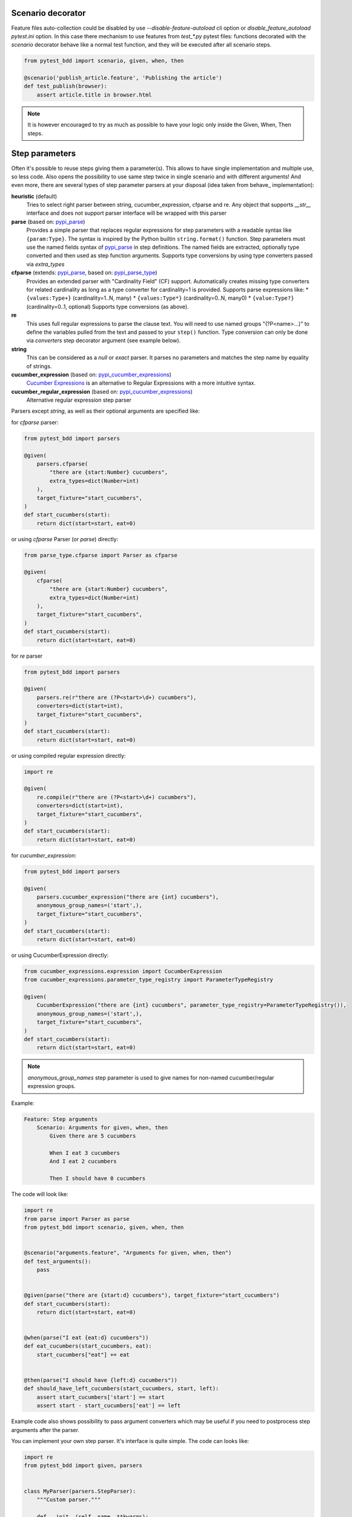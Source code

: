 Scenario decorator
------------------

Feature files auto-collection could be disabled by use `--disable-feature-autoload` cli option
or `disable_feature_autoload` `pytest.ini` option. In this case there mechanism to use features from
`test_*.py` pytest files: functions decorated with the `scenario` decorator behave like a normal test function,
and they will be executed after all scenario steps.

.. code-block:: python

    from pytest_bdd import scenario, given, when, then

    @scenario('publish_article.feature', 'Publishing the article')
    def test_publish(browser):
        assert article.title in browser.html


.. NOTE:: It is however encouraged to try as much as possible to have your logic only inside the Given, When, Then steps.

Step parameters
---------------

Often it's possible to reuse steps giving them a parameter(s).
This allows to have single implementation and multiple use, so less code.
Also opens the possibility to use same step twice in single scenario and with different arguments!
And even more, there are several types of step parameter parsers at your disposal
(idea taken from behave_ implementation):

.. _pypi_parse: http://pypi.python.org/pypi/parse
.. _pypi_parse_type: http://pypi.python.org/pypi/parse_type
.. _pypi_cucumber_expressions: http://pypi.python.org/pypi/cucumber-expressions

**heuristic** (default)
    Tries to select right parser between string, cucumber_expression, cfparse and re. Any object that supports `__str__`
    interface and does not support parser interface will be wrapped with this parser
**parse** (based on: pypi_parse_)
    Provides a simple parser that replaces regular expressions for
    step parameters with a readable syntax like ``{param:Type}``.
    The syntax is inspired by the Python builtin ``string.format()``
    function.
    Step parameters must use the named fields syntax of pypi_parse_
    in step definitions. The named fields are extracted,
    optionally type converted and then used as step function arguments.
    Supports type conversions by using type converters passed via `extra_types`
**cfparse** (extends: pypi_parse_, based on: pypi_parse_type_)
    Provides an extended parser with "Cardinality Field" (CF) support.
    Automatically creates missing type converters for related cardinality
    as long as a type converter for cardinality=1 is provided.
    Supports parse expressions like:
    * ``{values:Type+}`` (cardinality=1..N, many)
    * ``{values:Type*}`` (cardinality=0..N, many0)
    * ``{value:Type?}``  (cardinality=0..1, optional)
    Supports type conversions (as above).
**re**
    This uses full regular expressions to parse the clause text. You will
    need to use named groups "(?P<name>...)" to define the variables pulled
    from the text and passed to your ``step()`` function.
    Type conversion can only be done via `converters` step decorator argument (see example below).
**string**
    This can be considered as a `null` or `exact` parser. It parses no parameters
    and matches the step name by equality of strings.
**cucumber_expression** (based on: pypi_cucumber_expressions_)
    `Cucumber Expressions <https://github.com/cucumber/cucumber-expressions>`_ is an alternative to Regular Expressions with a more intuitive syntax.
**cucumber_regular_expression** (based on: pypi_cucumber_expressions_)
    Alternative regular expression step parser

Parsers except `string`, as well as their optional arguments are specified like:

for `cfparse` parser:

.. code-block:: python

    from pytest_bdd import parsers

    @given(
        parsers.cfparse(
            "there are {start:Number} cucumbers",
            extra_types=dict(Number=int)
        ),
        target_fixture="start_cucumbers",
    )
    def start_cucumbers(start):
        return dict(start=start, eat=0)

or using `cfparse` Parser (or `parse`) directly:

.. code-block:: python

    from parse_type.cfparse import Parser as cfparse

    @given(
        cfparse(
            "there are {start:Number} cucumbers",
            extra_types=dict(Number=int)
        ),
        target_fixture="start_cucumbers",
    )
    def start_cucumbers(start):
        return dict(start=start, eat=0)

for `re` parser

.. code-block:: python

    from pytest_bdd import parsers

    @given(
        parsers.re(r"there are (?P<start>\d+) cucumbers"),
        converters=dict(start=int),
        target_fixture="start_cucumbers",
    )
    def start_cucumbers(start):
        return dict(start=start, eat=0)

or using compiled regular expression directly:

.. code-block:: python

    import re

    @given(
        re.compile(r"there are (?P<start>\d+) cucumbers"),
        converters=dict(start=int),
        target_fixture="start_cucumbers",
    )
    def start_cucumbers(start):
        return dict(start=start, eat=0)

for `cucumber_expression`:

.. code-block:: python

    from pytest_bdd import parsers

    @given(
        parsers.cucumber_expression("there are {int} cucumbers"),
        anonymous_group_names=('start',),
        target_fixture="start_cucumbers",
    )
    def start_cucumbers(start):
        return dict(start=start, eat=0)

or using CucumberExpression directly:

.. code-block:: python

    from cucumber_expressions.expression import CucumberExpression
    from cucumber_expressions.parameter_type_registry import ParameterTypeRegistry

    @given(
        CucumberExpression("there are {int} cucumbers", parameter_type_registry=ParameterTypeRegistry()),
        anonymous_group_names=('start',),
        target_fixture="start_cucumbers",
    )
    def start_cucumbers(start):
        return dict(start=start, eat=0)

.. NOTE:: `anonymous_group_names` step parameter is used to give names for non-named cucumber/regular expression groups.

Example:

.. code-block:: gherkin

    Feature: Step arguments
        Scenario: Arguments for given, when, then
            Given there are 5 cucumbers

            When I eat 3 cucumbers
            And I eat 2 cucumbers

            Then I should have 0 cucumbers


The code will look like:

.. code-block:: python

    import re
    from parse import Parser as parse
    from pytest_bdd import scenario, given, when, then


    @scenario("arguments.feature", "Arguments for given, when, then")
    def test_arguments():
        pass


    @given(parse("there are {start:d} cucumbers"), target_fixture="start_cucumbers")
    def start_cucumbers(start):
        return dict(start=start, eat=0)


    @when(parse("I eat {eat:d} cucumbers"))
    def eat_cucumbers(start_cucumbers, eat):
        start_cucumbers["eat"] += eat


    @then(parse("I should have {left:d} cucumbers"))
    def should_have_left_cucumbers(start_cucumbers, start, left):
        assert start_cucumbers['start'] == start
        assert start - start_cucumbers['eat'] == left

Example code also shows possibility to pass argument converters which may be useful if you need to postprocess step
arguments after the parser.

You can implement your own step parser. It's interface is quite simple. The code can looks like:

.. code-block:: python

    import re
    from pytest_bdd import given, parsers


    class MyParser(parsers.StepParser):
        """Custom parser."""

        def __init__(self, name, **kwargs):
            """Compile regex."""
            super().__init__(name)
            self.regex = re.compile(re.sub("%(.+)%", "(?P<\1>.+)", self.name), **kwargs)

        def parse_arguments(self, name):
            """Get step arguments.

            :return: `dict` of step arguments
            """
            return self.regex.match(name).groupdict()

        def is_matching(self, name):
            """Match given name with the step name."""
            return bool(self.regex.match(name))


    @given(parsers.parse("there are %start% cucumbers"), target_fixture="start_cucumbers")
    def start_cucumbers(start):
        return dict(start=start, eat=0)

Step arguments could be defined without parsing
^^^^^^^^^^^^^^^^^^^^^^^^^^^^^^^^^^^^^^^^^^^^^^^
If you want specify some default values for parameters without parsing them (useful for step aliases), you could do:

.. code-block:: python

    @given("I have default defined param", param_defaults={'default_param': 'foo'}, target_fixture='foo_fixture')
    def save_fixture(default_param):
        return default_param


Step arguments are injected into step context
^^^^^^^^^^^^^^^^^^^^^^^^^^^^^^^^^^^^^^^^^^^^^

Step arguments are injected into step context and could be used as normal fixtures with the names equal to the names of the arguments by default. This opens a number of possibilities:

* you can access step's argument as a fixture in other step function just by mentioning it as an argument (just like any other pytest fixture)

* if the name of the step argument clashes with existing fixture, it will be overridden by step's argument value; this way you can set/override the value for some fixture deeply inside of the fixture tree in a ad-hoc way by just choosing the proper name for the step argument.

This behavior is same to:

.. code-block:: python

    @given(
        'I have a "{foo}", "{bar}", "{fizz}", "{buzz}" parameters few of which are accepted by wild pattern',
        params_fixtures_mapping={...: ...}
    )
    def step(foo, bar, fizz, buzz):
        ...

But this behavior could be changed; For example you want to rename some parameters and left other as-is.
`Ellipsis <https://docs.python.org/dev/library/constants.html#Ellipsis>`_ instance means all present attributes, but not listed directly.

.. code-block:: python

    @given(
        'I have a "{foo}", "{bar}", "{fizz}", "{buzz}" parameters few of which are accepted by wild pattern',
        params_fixtures_mapping={'foo': 'cool_foo', 'bar': 'nice_bar', ...: ...}
    )
    def step(cool_foo, nice_bar, fizz, buzz):
        ...

Or don't inject parameters as fixtures at all:

.. code-block:: python

    @given('I have a "{foo}", "{bar}", "{fizz}", "{buzz}" parameters few of which are accepted by wild pattern',
               params_fixtures_mapping={...: None})
    def step(foo, bar, fizz, buzz):
        ...

Parameters still could be used in steps, but they are not injected!
If you would like to inject just some subset of parameters - set of parameters could be used:

.. code-block:: python

    @given('I have a "{foo}", "{bar}", "{fizz}", "{buzz}" parameters few of which are accepted by wild pattern',
               params_fixtures_mapping={'fizz', 'buzz'})
    def step(foo, bar, fizz, buzz):
        ...

Override fixtures by outgoing step results
------------------------------------------

Dependency injection is not a panacea if you have complex structure of your test setup data. Sometimes there's a need
such a given step which would imperatively change the fixture only for certain test (scenario), while for other tests
it will stay untouched. To allow this, special parameter `target_fixture` exists in the decorator:

.. code-block:: python

    from pytest_bdd import given

    @pytest.fixture
    def foo():
        return "foo"


    @given("I have injecting given", target_fixture="foo")
    def injecting_given():
        return "injected foo"


    @then('foo should be "injected foo"')
    def foo_is_foo(foo):
        assert foo == 'injected foo'


.. code-block:: gherkin

    Feature: Target fixture
        Scenario: Test given fixture injection
            Given I have injecting given
            Then foo should be "injected foo"


In this example existing fixture `foo` will be overridden by given step `I have injecting given` only for scenario it's
used in.

Sometimes it is also useful to let `when` and `then` steps to provide a fixture as well.
A common use case is when we have to assert the outcome of an HTTP request:

.. code-block:: python

    # test_blog.py

    from pytest_bdd import scenarios, given, when, then

    from my_app.models import Article

    test_cukes = scenarios("blog.feature")


    @given("there is an article", target_fixture="article")
    def there_is_an_article():
        return Article()


    @when("I request the deletion of the article", target_fixture="request_result")
    def there_should_be_a_new_article(article, http_client):
        return http_client.delete(f"/articles/{article.uid}")


    @then("the request should be successful")
    def article_is_published(request_result):
        assert request_result.status_code == 200


.. code-block:: gherkin

    # blog.feature

    Feature: Blog
        Scenario: Deleting the article
            Given there is an article

            When I request the deletion of the article

            Then the request should be successful

Also it's possible to override multiple fixtures in one step using `target_fixtures` parameter:

.. code-block:: python

    @given("some compound fixture", target_fixtures=["fixture_a","fixture_b"])
    def __():
        return "fixture_a_value", "fixture_b_value"


Loading whole feature files
---------------------------

If you have relatively large set of feature files, it's boring to manually bind scenarios to the tests using the
scenario decorator(in case if you don't want use feature auto-load). Of course with the manual approach you get all
the power to be able to additionally parametrize the test, give the test function a nice name, document it, etc,
but in the majority of the cases you don't need that. Instead you want to bind `all` scenarios found in the
`feature` folder(s) recursively automatically.

Scenarios shortcut
^^^^^^^^^^^^^^^^^^

First option is `scenarios` helper.

.. code-block:: python

    from pytest_bdd import scenarios

    # assume 'features' subfolder is in this file's directory
    test_cukes = scenarios('features')

That's all you need to do to bind all scenarios found in the `features` folder!
Note that you can pass multiple paths, and those paths can be either feature files or feature folders.


.. code-block:: python

    from pytest_bdd import scenarios

    # pass multiple paths/files
    test_cukes = scenarios('features', 'other_features/some.feature', 'some_other_features')

But what if you need to manually bind certain scenario, leaving others to be automatically bound?
Just write your scenario in a `normal` way, but filter out scenario, and bind it manually:


.. code-block:: python

    from pytest_bdd import scenario, scenarios

    # assume 'features' subfolder is in this file's directory
    test_cukes = scenarios('features', filter_ = lambda: config, feature, scenario: scenario.name != 'Test something')

    @scenario('features/some.feature', 'Test something')
    def test_something():
        pass

In the example above `test_something` scenario binding will be kept manual, other scenarios found in the `features`
folder will be bound automatically.

Both `scenario` or `scenarios` could be used as decorators or as operator calls. Also they could be inlined:

.. code-block:: python

    from pytest_bdd import scenario, scenarios

    test_features = scenarios('features', return_test_decorator=False)

    test_specific_scenario = scenario('features/some.feature', 'Test something', return_test_decorator=False)

Both `scenario` and `scenarios` functions could use http/https URIs to get features from remote servers
(and be integrated with tools like Hiptest)

Feature tags
------------

For picking up tests to run we can use
`tests selection <http://pytest.org/latest/usage.html#specifying-tests-selecting-tests>`_ technique. The problem is that
you have to know how your tests are organized, knowing only the feature files organization is not enough.
`cucumber tags <https://github.com/cucumber/cucumber/wiki/Tags>`_ introduce standard way of categorizing your features
and scenarios, which pytest-bdd-ng supports. For example, we could have:

.. code-block:: gherkin

    @login @backend
    Feature: Login

      @successful
      Scenario: Successful login


pytest-bdd-ng uses `pytest markers <http://pytest.org/latest/mark.html#mark>`_ as a `storage` of the tags for the given
scenario test, so we can use standard test selection:

.. code-block:: bash

    pytest -m "backend and login and successful"

The feature and scenario markers are not different from standard pytest markers, and the ``@`` symbol is stripped out
automatically to allow test selector expressions. If you want to have bdd-related tags to be distinguishable from the
other test markers, use prefix like `bdd`.
Note that if you use pytest `--strict` option, all bdd tags mentioned in the feature files should be also in the
`markers` setting of the `pytest.ini` config. Also for tags please use names which are python-compatible variable
names, eg starts with a non-number, underscore alphanumeric, etc. That way you can safely use tags for tests filtering.

You can customize how tags are converted to pytest marks by implementing the
``pytest_bdd_convert_tag_to_marks`` hook and returning list of resulting marks from it:

.. code-block:: python

   def pytest_bdd_convert_tag_to_marks(feature, scenario, tag):
       if tag == 'todo':
           marker = pytest.mark.skip(reason="Not implemented yet")
           return [marker]


Test setup
----------

Test setup is implemented within the Given section. Even though these steps
are executed imperatively to apply possible side-effects, pytest-bdd-ng is trying
to benefit of the PyTest fixtures which is based on the dependency injection
and makes the setup more declarative style.

.. code-block:: python

    @given("I have a beautiful article", target_fixture="article")
    def article():
        return Article(is_beautiful=True)

The target PyTest fixture "article" gets the return value and any other step can depend on it.

.. code-block:: gherkin

    Feature: The power of PyTest
        Scenario: Symbolic name across steps
            Given I have a beautiful article
            When I publish this article

When step is referring the article to publish it.

.. code-block:: python

    @when("I publish this article")
    def publish_article(article):
        article.publish()


Many other BDD toolkits operate a global context and put the side effects there.
This makes it very difficult to implement the steps, because the dependencies
appear only as the side-effects in the run-time and not declared in the code.
The publish article step has to trust that the article is already in the context,
has to know the name of the attribute it is stored there, the type etc.

In pytest-bdd-ng you just declare an argument of the step function that it depends on
and the PyTest will make sure to provide it.

Still side effects can be applied in the imperative style by design of the BDD.

.. code-block:: gherkin

    Feature: News website
        Scenario: Publishing an article
            Given I have a beautiful article
            And my article is published

Functional tests can reuse your fixture libraries created for the unit-tests and upgrade
them by applying the side effects.

.. code-block:: python

    @pytest.fixture
    def article():
        return Article(is_beautiful=True)


    @given("I have a beautiful article")
    def i_have_a_beautiful_article(article):
        pass


    @given("my article is published")
    def published_article(article):
        article.publish()
        return article


This way side-effects were applied to our article and PyTest makes sure that all
steps that require the "article" fixture will receive the same object. The value
of the "published_article" and the "article" fixtures is the same object.

Fixtures are evaluated only once within the PyTest scope and their values are cached.

Reusing steps
-------------

It is possible to define some common steps in the parent conftest.py and
simply expect them in the child test file.

common_steps.feature:

.. code-block:: gherkin

    Scenario: All steps are declared in the conftest
        Given I have a bar
        Then bar should have value "bar"

conftest.py:

.. code-block:: python

    from pytest_bdd import given, then


    @given("I have a bar", target_fixture="bar")
    def bar():
        return "bar"


    @then('bar should have value "bar"')
    def bar_is_bar(bar):
        assert bar == "bar"

test_common.py:

.. code-block:: python

    @scenario("common_steps.feature", "All steps are declared in the conftest")
    def test_conftest():
        pass

There are no definitions of the steps in the test file. They were
collected from the parent conftest.py.


Default steps
-------------

Here is the list of steps that are implemented inside of the pytest-bdd:

given
    * trace - enters the `pdb` debugger via `pytest.set_trace()`
when
    * trace - enters the `pdb` debugger via `pytest.set_trace()`
then
    * trace - enters the `pdb` debugger via `pytest.set_trace()`


Feature file paths
------------------

By default, pytest-bdd-ng will use current module's path as base path for finding feature files, but this behaviour can
be changed in the pytest configuration file (i.e. `pytest.ini`, `tox.ini` or `setup.cfg`) by declaring the new base
path in the `bdd_features_base_dir` key. The path is interpreted as relative to the pytest root directory.
You can also override features base path on a per-scenario basis, in order to override the path for specific tests.

pytest.ini:

.. code-block:: ini

    [pytest]
    bdd_features_base_dir = features/

tests/test_publish_article.py:

.. code-block:: python

    from pytest_bdd import scenario


    @scenario("foo.feature", "Foo feature in features/foo.feature")
    def test_foo():
        pass


    @scenario(
        "foo.feature",
        "Foo feature in tests/local-features/foo.feature",
        features_base_dir="./local-features/",
    )
    def test_foo_local():
        pass


The `features_base_dir` parameter can also be passed to the `@scenario` decorator.


Localization
------------

pytest-bdd-ng supports all localizations which Gherkin `does <https://cucumber.io/docs/gherkin/languages/>`_


Hooks
-----

pytest-bdd-ng exposes several `pytest hooks <http://pytest.org/latest/plugins.html#well-specified-hooks>`_
which might be helpful building useful reporting, visualization, etc on top of it:

* pytest_bdd_before_scenario(request, feature, scenario) - Called before scenario is executed
* pytest_bdd_run_scenario(request, feature, scenario) - Execution scenario protocol
* pytest_bdd_after_scenario(request, feature, scenario) - Called after scenario is executed
  (even if one of steps has failed)
* pytest_bdd_before_step(request, feature, scenario, step, step_func) - Called before step function
  is executed and it's arguments evaluated
* pytest_bdd_run_step(request, feature, scenario, step, previous_step) - Execution step protocol
* pytest_bdd_before_step_call(request, feature, scenario, step, step_func, step_func_args) - Called before step
  function is executed with evaluated arguments
* pytest_bdd_after_step(request, feature, scenario, step, step_func, step_func_args) - Called after step function
  is successfully executed
* pytest_bdd_step_error(request, feature, scenario, step, step_func, step_func_args, exception) - Called when step
  function failed to execute
* pytest_bdd_step_func_lookup_error(request, feature, scenario, step, exception) - Called when step lookup failed
* pytest_bdd_match_step_definition_to_step(request, feature, scenario, step, previous_step) - Called to match step to step definition
* pytest_bdd_get_step_caller(request, feature, scenario, step, step_func, step_func_args, step_definition) - Called to get step caller. For example could be used to make steps async
* pytest_bdd_get_step_dispatcher(request, feature, scenario) - Provide alternative approach to execute scenario steps

Fixtures
--------

pytest-bdd-ng exposes several plugin fixtures to give more testing flexibility

* bdd_example - The current scenario outline parametrization.
* step_registry - Contains registry of all user-defined steps
* step_matcher- Contains matcher to help find step definition for selected step of scenario
* steps_left - Current scenario steps left to execute; Allow inject steps to execute:

.. code-block:: python

    from collections import deque

    from pytest_bdd.model import UserStep
    from pytest_bdd import when

    @when('I inject step "{keyword}" "{step_text}')
    def inject_step(steps_left: deque, keyword, step_text, scenario):
        steps_left.appendleft(UserStep(text=step_text, keyword=keyword, scenario=scenario))

StructBDD
---------
Gherkin itself isn't a perfect tool to describe complex Data Driven Scenarios with alternative paths to execute test.
For example it doesn't support next things:

* Few backgrounds per scenario
* Alternative flows for scenario to setup same state
* Alternative flows to describe same behavior defined by different steps
* Usage of parameters inside Backgrounds
* Joining of parameter tables, so full Cartesian product of parameters has to be listed in Examples
* Example tables on different scenario levels

For such scenarios StructBDD DSL was developed. It independent on underlying data format, but supports most common
formats for DSL development: YAML, Hocon, TOML, JSON5, HJSON out the box.

Steps could be defined as usual, and scenarios have different options. Let see.

steps.bdd.yaml

.. code-block:: yaml

    Name: Steps are executed one by one
    Description: |
        Steps are executed one by one. Given and When sections
        are not mandatory in some cases.
    Steps:
        - Step:
            Name: Executed step by step
            Description: Scenario description
            Steps:
                - I have a foo fixture with value "foo"
                - And: there is a list
                - When: I append 1 to the list
                - Step:
                    Action: I append 2 to the list
                    Type: And
                - Alternative:
                    - Step:
                        Steps:
                            - And: I append 3 to the list
                            - Then: foo should have value "foo"
                            - But: the list should be [1, 2, 3]
                    - Step:
                        Steps:
                            - And: I append 4 to the list
                            - Then: foo should have value "foo"
                            - But: the list should be [1, 2, 4]


Alternative steps produce separate test launches for every of flows. If alternative steps are defined on different
levels - there would be Cartesian product of tests for every alternative step.

Scenario could be imported as usual, but with specified parser:

.. code-block:: python

    from textwrap import dedent
    from pytest_bdd import given, when, then, scenario
    from pytest_bdd.parser import StructBDDParser
    from functools import partial

    kind = StructBDDParser.KIND.YAML

    @scenario(f"steps.bdd.{kind}", "Executed step by step", parser=partial(StructBDDParser, kind=kind)
    def test_steps(feature):
        pass


Another option is to inject built scenario directly:

.. code-block:: python

    from pytest_bdd.struct_bdd.model import Step, Table

    test_cukes = Step(
        name="Examples are substituted",
        steps=[
            Step(type='Given', action='I have <have> cucumbers'),
            Step(type='And', action='I eat <eat> cucumbers'),
            Step(type='Then', action='I have <left> cucumbers')
        ],
        examples=[
            Table(
                parameters=['have', 'eat', 'left'],
                values=[
                    ['12', 5, 7.0],
                    ["8.0", 3.0, "5"]
                ]
            )
        ]
    )


There is also an option to build Step from dict(and use your own file format/preprocessor)

.. code-block:: python

    from pytest_bdd.struct_bdd.model import Step

    cukes = Step.parse_obj(
            dict(
                Name="Examples are substituted",
                Steps=[
                    dict(Given='I have <have> cucumbers'),
                    dict(And='I eat <eat> cucumbers'),
                    dict(Then='I have <left> cucumbers')
                ],
                Examples=[
                    dict(
                        Table=dict(
                            Parameters=['have', 'eat', 'left'],
                            Values=[
                                ['12', 5, 7.0],
                                ["8.0", 3.0, "5"]
                            ]
                        )
                    )
                ]
            )
        )

    @cukes
    def test(feature:Feature, scenario):
        assert feature.name == "Examples are substituted"


Example tables could be joined:

.. code-block:: yaml

    Tags:
      - TopTag
    Name: StepName
    Action: "Do first <HeaderA>, <HeaderB>, <HeaderC>"
    Examples:
      - Join:
        - Table:
            Tags:
              - ExampleTagA
            Parameters:
              [ HeaderA, HeaderB ]
            Values:
              - [ A1, B1]
              - [ A2, B2]
        - Table:
            Tags:
              - ExampleTagB
            Parameters:
              [ HeaderB, HeaderC ]
            Values:
              - [ B1, C1 ]
              - [ B2, C2 ]
              - [ B3, C3 ]
    Steps: []

Install StructBDD:

::

    pip install pytest-bdd-ng[struct_bdd]

Reporting
---------

It's important to have nice reporting out of your bdd tests. Cucumber introduced some kind of standard for
`json format <https://www.relishapp.com/cucumber/cucumber/docs/json-output-formatter>`_
which can be used for, for example, by `this <https://plugins.jenkins.io/cucumber-testresult-plugin/>`_ Jenkins
plugin.

To have an output in json format:

::

    pytest --cucumberjson=<path to json report>

This will output an expanded (meaning scenario outlines will be expanded to several scenarios) cucumber format.

To enable gherkin-formatted output on terminal, use

::

    pytest --gherkin-terminal-reporter

Allure reporting is also in place https://docs.qameta.io/allure and based on
`allure-pytest` https://pypi.org/project/allure-pytest/ plugin. Usage is same
To install plugin

::

    pip install pytest-bdd-ng[allure]


Test code generation helpers
----------------------------

For newcomers it's sometimes hard to write all needed test code without being frustrated.
To simplify their life, simple code generator was implemented. It allows to create fully functional
but of course empty tests and step definitions for given a feature file.
It's done as a separate console script provided by pytest-bdd package:

::

    pytest --generate --feature <feature file name> .. <feature file nameN>

It will print the generated code to the standard output so you can easily redirect it to the file:

::

    pytest --generate --feature features/some.feature > tests/functional/test_some.py


Advanced code generation
------------------------

For more experienced users, there's smart code generation/suggestion feature. It will only generate the
test code which is not yet there, checking existing tests and step definitions the same way it's done during the
test execution. The code suggestion tool is called via passing additional pytest arguments:

::

    pytest --generate-missing --feature features tests/functional

The output will be like:

::

    ============================= test session starts ==============================
    platform linux2 -- Python 2.7.6 -- py-1.4.24 -- pytest-2.6.2
    plugins: xdist, pep8, cov, cache, bdd, bdd, bdd
    collected 2 items

    Scenario is not bound to any test: "Code is generated for scenarios which are not bound to any tests" in feature "Missing code generation" in /tmp/pytest-552/testdir/test_generate_missing0/tests/generation.feature
    --------------------------------------------------------------------------------

    Step is not defined: "I have a custom bar" in scenario: "Code is generated for scenario steps which are not yet defined(implemented)" in feature "Missing code generation" in /tmp/pytest-552/testdir/test_generate_missing0/tests/generation.feature
    --------------------------------------------------------------------------------
    Please place the code above to the test file(s):

    @scenario('tests/generation.feature', 'Code is generated for scenarios which are not bound to any tests')
    def test_Code_is_generated_for_scenarios_which_are_not_bound_to_any_tests():
        """Code is generated for scenarios which are not bound to any tests."""


    @given("I have a custom bar")
    def I_have_a_custom_bar():
        """I have a custom bar."""

As as side effect, the tool will validate the files for format errors, also some of the logic bugs, for example the
ordering of the types of the steps.


License
-------

This software is licensed under the `MIT license <http://en.wikipedia.org/wiki/MIT_License>`_.

© 2013-2022 Oleg Pidsadnyi, Anatoly Bubenkov, Konstantin Goloveshko and others
